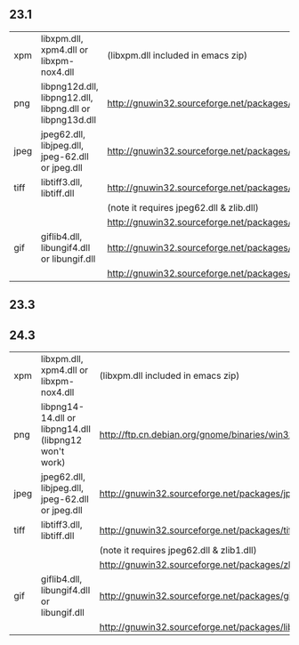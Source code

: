 ** 23.1

| xpm    | libxpm.dll, xpm4.dll or libxpm-nox4.dll                  | (libxpm.dll included in emacs zip)                    |
| png    | libpng12d.dll, libpng12.dll, libpng.dll or libpng13d.dll | http://gnuwin32.sourceforge.net/packages/libpng.htm   |
| jpeg   | jpeg62.dll, libjpeg.dll, jpeg-62.dll or jpeg.dll         | http://gnuwin32.sourceforge.net/packages/jpeg.htm     |
| tiff   | libtiff3.dll, libtiff.dll                                | http://gnuwin32.sourceforge.net/packages/tiff.htm     |
|        |                                                          | (note it requires jpeg62.dll & zlib.dll)              |
|        |                                                          | http://gnuwin32.sourceforge.net/packages/zlib.htm     |
| gif    | giflib4.dll, libungif4.dll or libungif.dll               | http://gnuwin32.sourceforge.net/packages/giflib.htm   |
|        |                                                          | http://gnuwin32.sourceforge.net/packages/libungif.htm |

** 23.3



** 24.3

| xpm  | libxpm.dll, xpm4.dll or libxpm-nox4.dll               | (libxpm.dll included in emacs zip)                          |
| png  | libpng14-14.dll or libpng14.dll (libpng12 won't work) | http://ftp.cn.debian.org/gnome/binaries/win32/dependencies/ |
| jpeg | jpeg62.dll, libjpeg.dll, jpeg-62.dll or jpeg.dll      | http://gnuwin32.sourceforge.net/packages/jpeg.htm           |
| tiff | libtiff3.dll, libtiff.dll                             | http://gnuwin32.sourceforge.net/packages/tiff.htm           |
|      |                                                       | (note it requires jpeg62.dll & zlib1.dll)                   |
|      |                                                       | http://gnuwin32.sourceforge.net/packages/zlib.htm           |
| gif  | giflib4.dll, libungif4.dll or libungif.dll            | http://gnuwin32.sourceforge.net/packages/giflib.htm         |
|      |                                                       | http://gnuwin32.sourceforge.net/packages/libungif.htm       |


